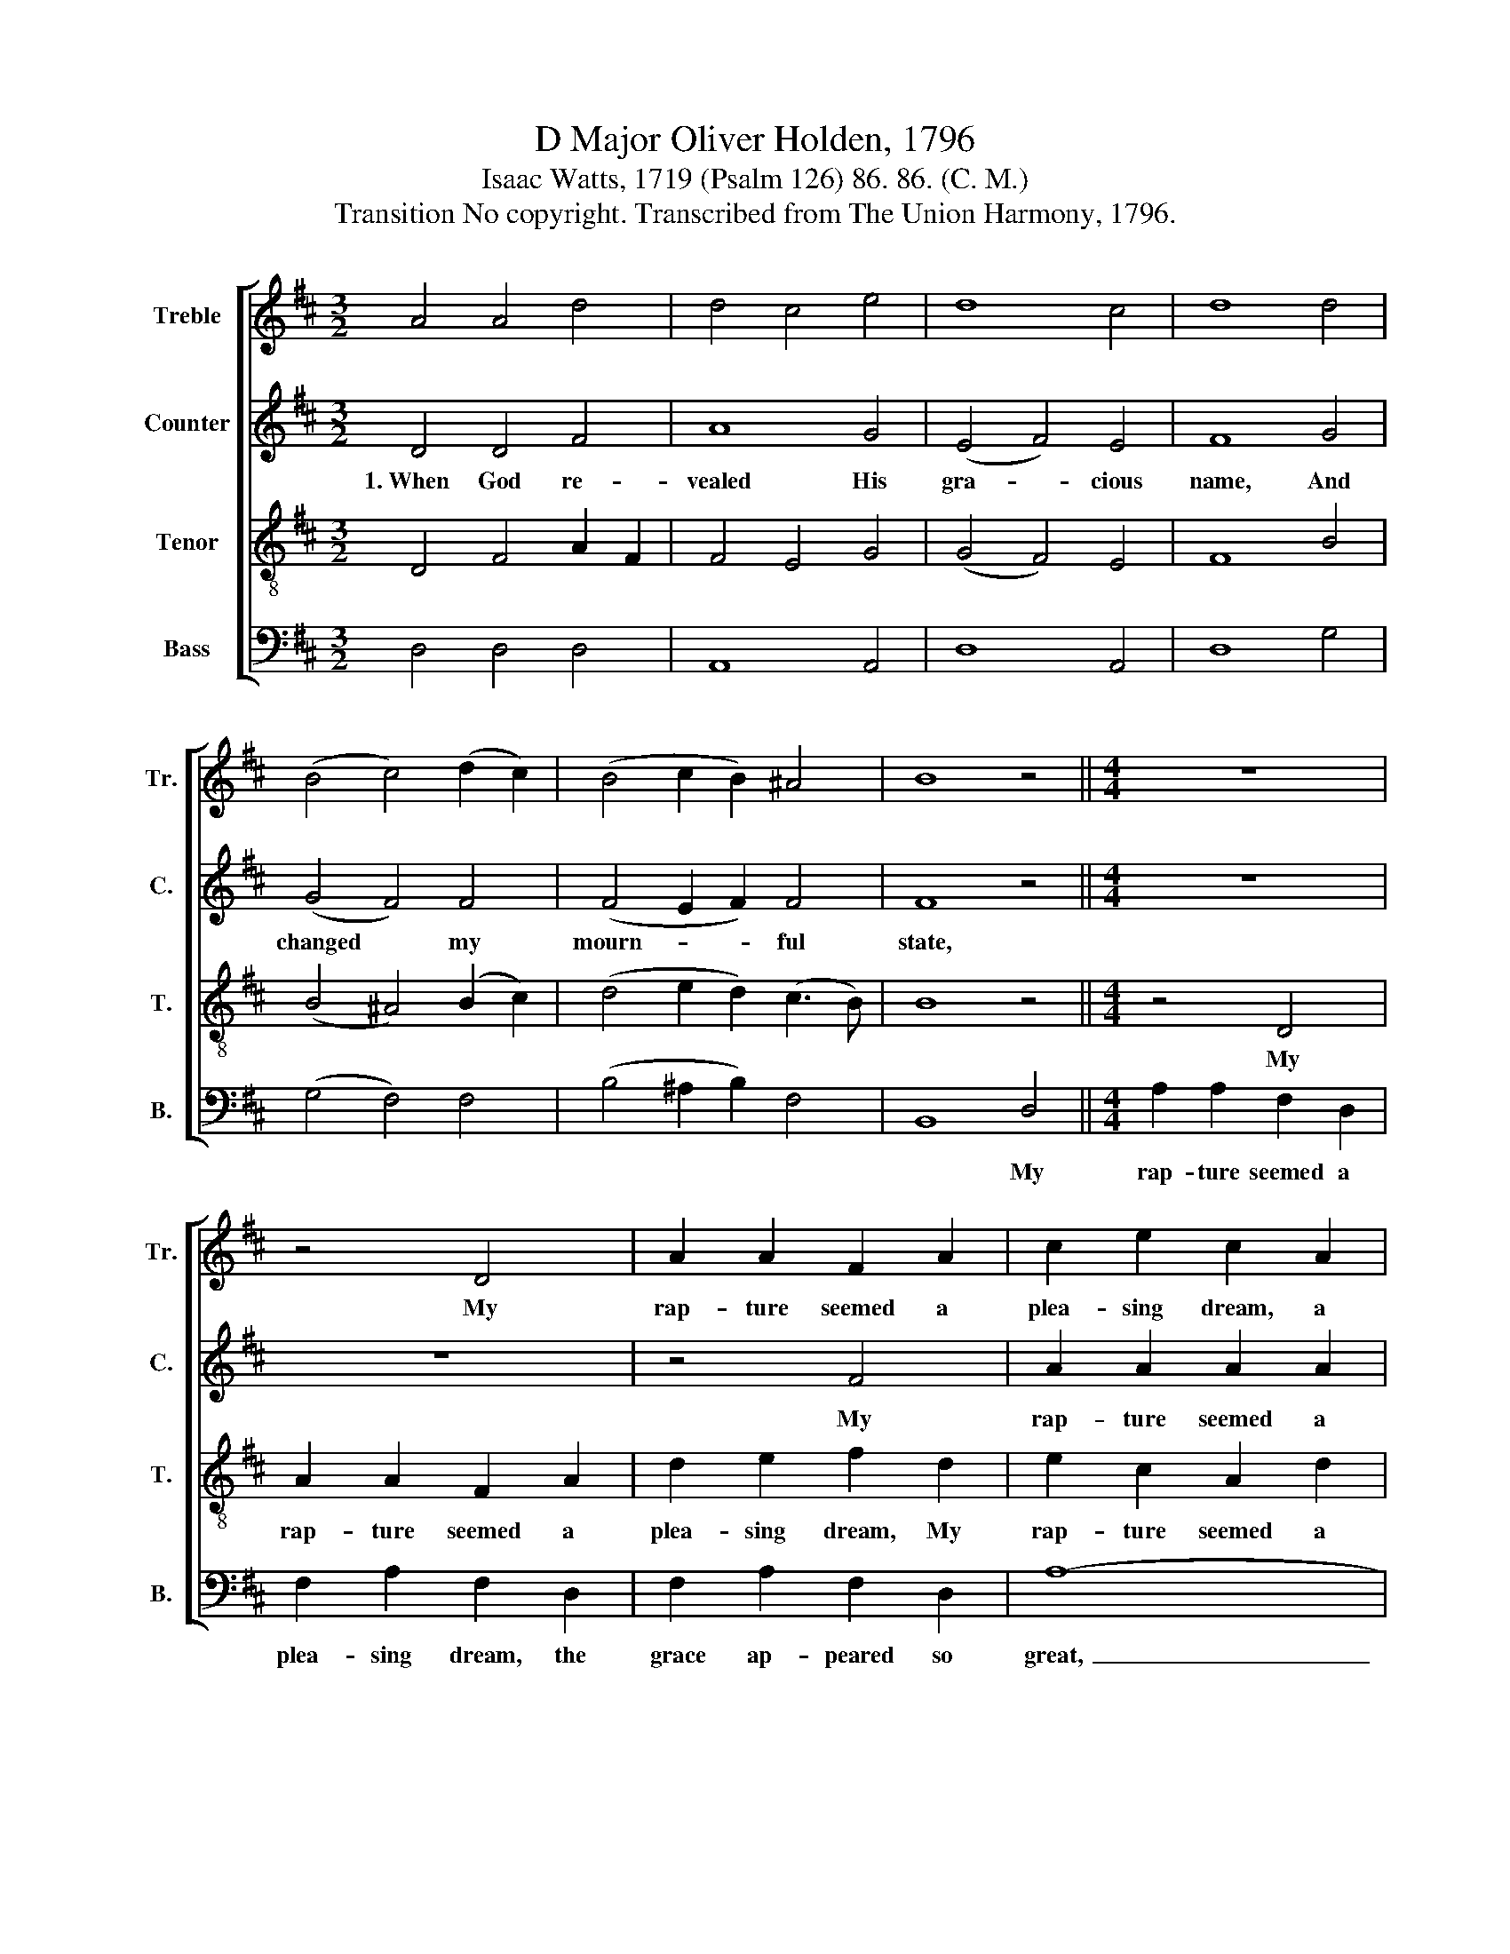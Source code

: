 X:1
T:D Major Oliver Holden, 1796
T:Isaac Watts, 1719 (Psalm 126) 86. 86. (C. M.)
T:Transition No copyright. Transcribed from The Union Harmony, 1796.
%%score [ 1 2 3 4 ]
L:1/8
M:3/2
K:D
V:1 treble nm="Treble" snm="Tr."
V:2 treble nm="Counter" snm="C."
V:3 treble-8 nm="Tenor" snm="T."
V:4 bass nm="Bass" snm="B."
V:1
 A4 A4 d4 | d4 c4 e4 | d8 c4 | d8 d4 | (B4 c4) (d2 c2) | (B4 c2 B2) ^A4 | B8 z4 ||[M:4/4] z8 | %8
w: ||||||||
 z4 D4 | A2 A2 F2 A2 | c2 e2 c2 A2 | c2 e2 c2 d2 | d2 d2 d2 e2 | A2 A2 A2 c2 | d2 A2 B2 A2 | A8 |] %16
w: My|rap- ture seemed a|plea- sing dream, a|plea- sing dream, *|||||
V:2
 D4 D4 F4 | A8 G4 | (E4 F4) E4 | F8 G4 | (G4 F4) F4 | (F4 E2 F2) F4 | F8 z4 ||[M:4/4] z8 | z8 | %9
w: 1.~When God re-|vealed His|gra- * cious|name, And|changed * my|mourn- * * ful|state,|||
 z4 F4 | A2 A2 A2 A2 | A2 A2 A2 F2 | G2 G2 G2 E2 | F2 F2 F2 E2 | D2 A2 A2 G2 | F8 |] %16
w: My|rap- ture seemed a|plea- sing dream, My|rap- ture seemed a|plea- sing dream, the|grace ap- peared so|great.|
V:3
 D4 F4 A2 F2 | F4 E4 G4 | (G4 F4) E4 | F8 B4 | (B4 ^A4) (B2 c2) | (d4 e2 d2) (c3 B) | B8 z4 || %7
w: |||||||
[M:4/4] z4 D4 | A2 A2 F2 A2 | d2 e2 f2 d2 | e2 c2 A2 d2 | e2 c2 A2 A2 | B2 B2 B2 c2 | d2 d2 d2 e2 | %14
w: My|rap- ture seemed a|plea- sing dream, My|rap- ture seemed a|plea- sing dream, *|||
 f2 d2 e2 c2 | d8 |] %16
w: ||
V:4
 D,4 D,4 D,4 | A,,8 A,,4 | D,8 A,,4 | D,8 G,4 | (G,4 F,4) F,4 | (B,4 ^A,2 B,2) F,4 | B,,8 D,4 || %7
w: ||||||* My|
[M:4/4] A,2 A,2 F,2 D,2 | F,2 A,2 F,2 D,2 | F,2 A,2 F,2 D,2 | A,8- | A,6 D,2 | G,2 G,2 G,2 A,2 | %13
w: rap- ture seemed a|plea- sing dream, the|grace ap- peared so|great,~|_ _||
 F,2 D,2 F,2 A,2 | C2 F,2 A,2 A,2 | D,8 |] %16
w: |||


